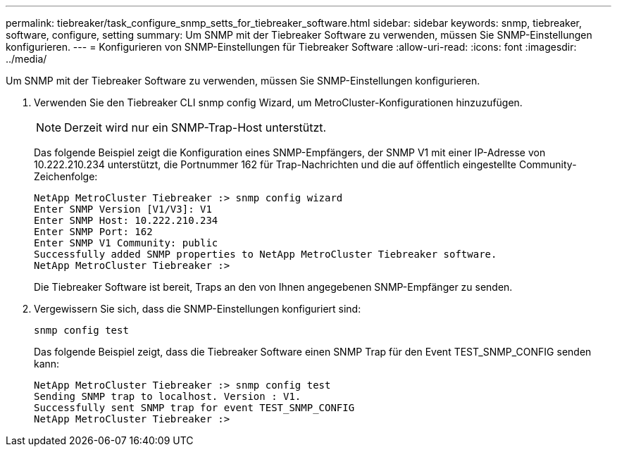 ---
permalink: tiebreaker/task_configure_snmp_setts_for_tiebreaker_software.html 
sidebar: sidebar 
keywords: snmp, tiebreaker, software, configure, setting 
summary: Um SNMP mit der Tiebreaker Software zu verwenden, müssen Sie SNMP-Einstellungen konfigurieren. 
---
= Konfigurieren von SNMP-Einstellungen für Tiebreaker Software
:allow-uri-read: 
:icons: font
:imagesdir: ../media/


[role="lead"]
Um SNMP mit der Tiebreaker Software zu verwenden, müssen Sie SNMP-Einstellungen konfigurieren.

. Verwenden Sie den Tiebreaker CLI snmp config Wizard, um MetroCluster-Konfigurationen hinzuzufügen.
+

NOTE: Derzeit wird nur ein SNMP-Trap-Host unterstützt.

+
Das folgende Beispiel zeigt die Konfiguration eines SNMP-Empfängers, der SNMP V1 mit einer IP-Adresse von 10.222.210.234 unterstützt, die Portnummer 162 für Trap-Nachrichten und die auf öffentlich eingestellte Community-Zeichenfolge:

+
....

NetApp MetroCluster Tiebreaker :> snmp config wizard
Enter SNMP Version [V1/V3]: V1
Enter SNMP Host: 10.222.210.234
Enter SNMP Port: 162
Enter SNMP V1 Community: public
Successfully added SNMP properties to NetApp MetroCluster Tiebreaker software.
NetApp MetroCluster Tiebreaker :>
....
+
Die Tiebreaker Software ist bereit, Traps an den von Ihnen angegebenen SNMP-Empfänger zu senden.

. Vergewissern Sie sich, dass die SNMP-Einstellungen konfiguriert sind:
+
`snmp config test`

+
Das folgende Beispiel zeigt, dass die Tiebreaker Software einen SNMP Trap für den Event TEST_SNMP_CONFIG senden kann:

+
....

NetApp MetroCluster Tiebreaker :> snmp config test
Sending SNMP trap to localhost. Version : V1.
Successfully sent SNMP trap for event TEST_SNMP_CONFIG
NetApp MetroCluster Tiebreaker :>
....

